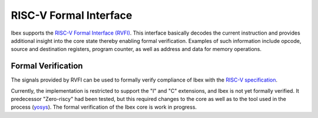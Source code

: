 .. _rvfi:

RISC-V Formal Interface
=======================

Ibex supports the `RISC-V Formal Interface (RVFI) <https://github.com/SymbioticEDA/riscv-formal/blob/master/docs/rvfi.md>`_.
This interface basically decodes the current instruction and provides additional insight into the core state thereby enabling formal verification.
Examples of such information include opcode, source and destination registers, program counter, as well as address and data for memory operations.


Formal Verification
-------------------

The signals provided by RVFI can be used to formally verify compliance of Ibex with the `RISC-V specification <https://riscv.org/specifications/>`_.

Currently, the implementation is restricted to support the "I" and "C" extensions, and Ibex is not yet formally verified.
It predecessor "Zero-riscy" had been tested, but this required changes to the core as well as to the tool used in the process (`yosys <https://github.com/YosysHQ/yosys>`_).
The formal verification of the Ibex core is work in progress.
